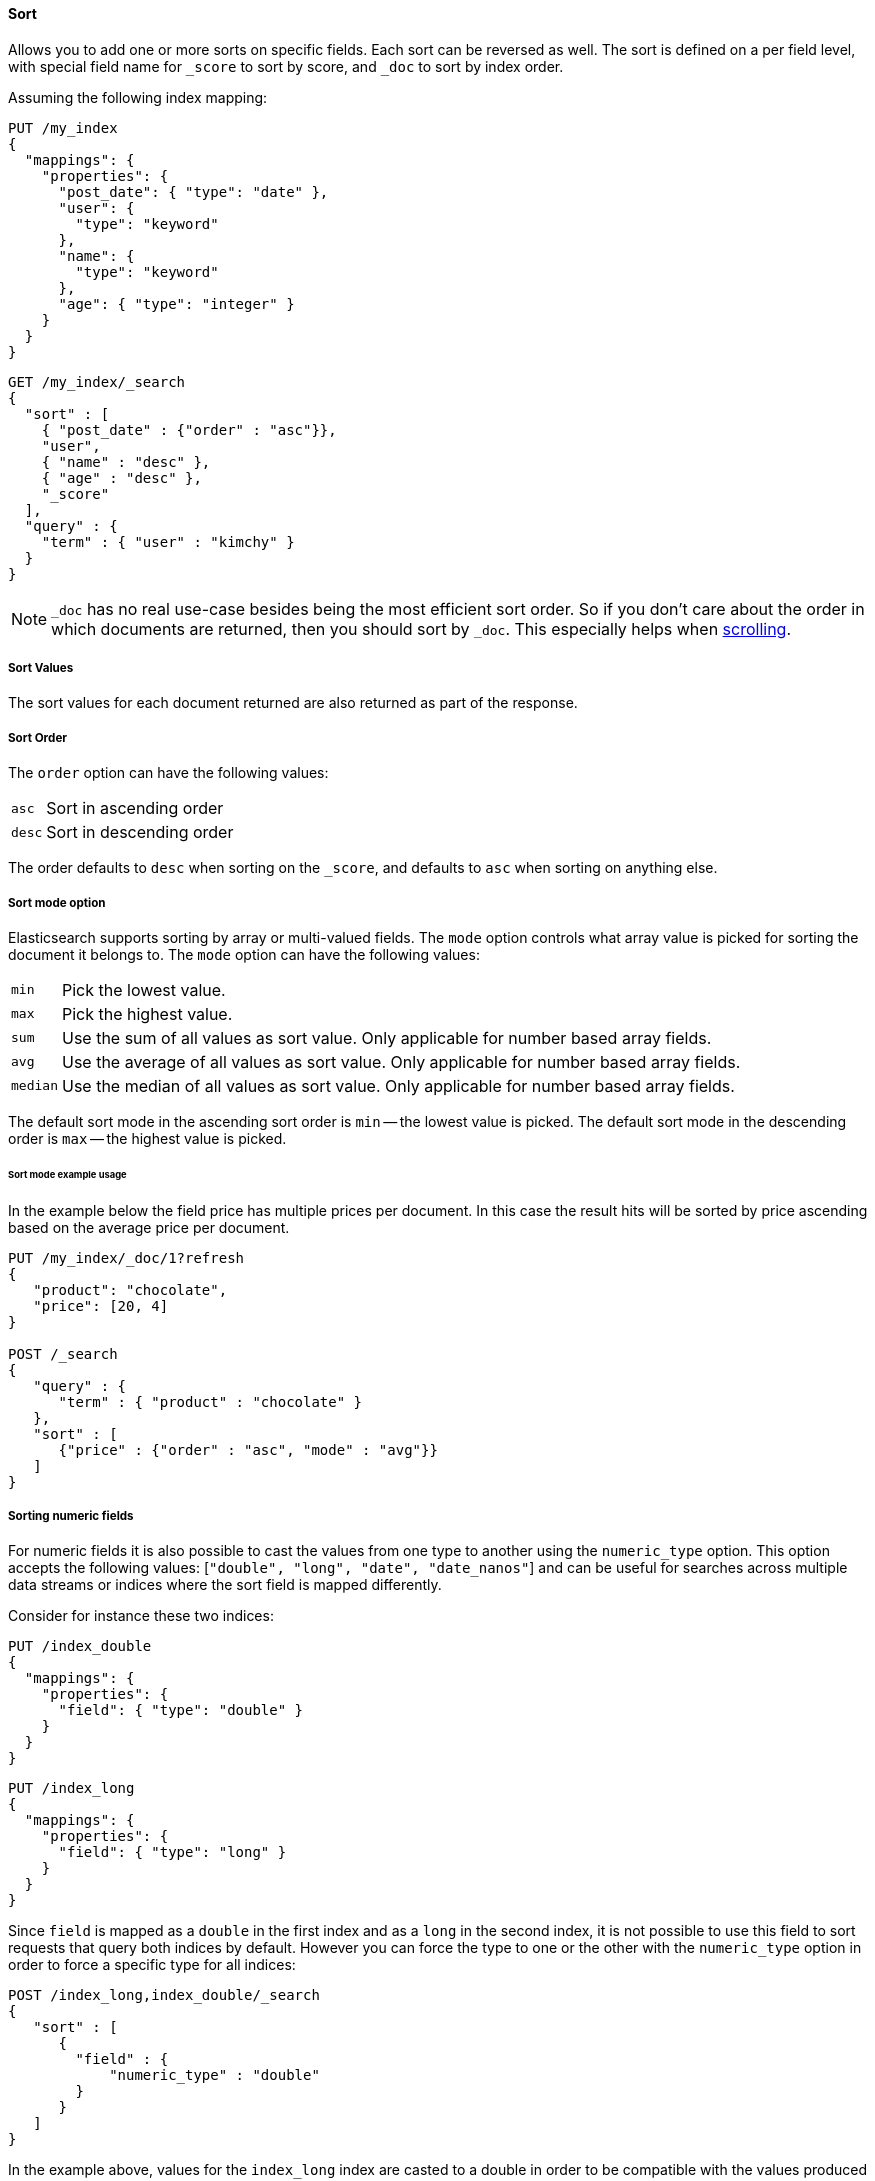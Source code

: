 [[request-body-search-sort]]
==== Sort

Allows you to add one or more sorts on specific fields. Each sort can be
reversed as well. The sort is defined on a per field level, with special
field name for `_score` to sort by score, and `_doc` to sort by index order.

Assuming the following index mapping:

[source,console]
--------------------------------------------------
PUT /my_index
{
  "mappings": {
    "properties": {
      "post_date": { "type": "date" },
      "user": {
        "type": "keyword"
      },
      "name": {
        "type": "keyword"
      },
      "age": { "type": "integer" }
    }
  }
}
--------------------------------------------------

[source,console]
--------------------------------------------------
GET /my_index/_search
{
  "sort" : [
    { "post_date" : {"order" : "asc"}},
    "user",
    { "name" : "desc" },
    { "age" : "desc" },
    "_score"
  ],
  "query" : {
    "term" : { "user" : "kimchy" }
  }
}
--------------------------------------------------
// TEST[continued]

NOTE: `_doc` has no real use-case besides being the most efficient sort order.
So if you don't care about the order in which documents are returned, then you
should sort by `_doc`. This especially helps when <<request-body-search-scroll,scrolling>>.

===== Sort Values

The sort values for each document returned are also returned as part of
the response.

===== Sort Order

The `order` option can have the following values:

[horizontal]
`asc`:: Sort in ascending order
`desc`:: Sort in descending order

The order defaults to `desc` when sorting on the `_score`, and defaults
to `asc` when sorting on anything else.

===== Sort mode option

Elasticsearch supports sorting by array or multi-valued fields. The `mode` option
controls what array value is picked for sorting the document it belongs
to. The `mode` option can have the following values:

[horizontal]
`min`:: Pick the lowest value.
`max`:: Pick the highest value.
`sum`:: Use the sum of all values as sort value. Only applicable for
        number based array fields.
`avg`:: Use the average of all values as sort value. Only applicable
        for number based array fields.
`median`:: Use the median of all values as sort value.  Only applicable
           for number based array fields.

The default sort mode in the ascending sort order is `min` -- the lowest value
is picked. The default sort mode in the descending order is `max` --
the highest value is picked.

====== Sort mode example usage

In the example below the field price has multiple prices per document.
In this case the result hits will be sorted by price ascending based on
the average price per document.

[source,console]
--------------------------------------------------
PUT /my_index/_doc/1?refresh
{
   "product": "chocolate",
   "price": [20, 4]
}

POST /_search
{
   "query" : {
      "term" : { "product" : "chocolate" }
   },
   "sort" : [
      {"price" : {"order" : "asc", "mode" : "avg"}}
   ]
}
--------------------------------------------------

===== Sorting numeric fields

For numeric fields it is also possible to cast the values from one type
to another using the `numeric_type` option.
This option accepts the following values: [`"double", "long", "date", "date_nanos"`]
and can be useful for searches across multiple data streams or indices where the sort field is mapped differently.

Consider for instance these two indices:

[source,console]
--------------------------------------------------
PUT /index_double
{
  "mappings": {
    "properties": {
      "field": { "type": "double" }
    }
  }
}
--------------------------------------------------

[source,console]
--------------------------------------------------
PUT /index_long
{
  "mappings": {
    "properties": {
      "field": { "type": "long" }
    }
  }
}
--------------------------------------------------
// TEST[continued]

Since `field` is mapped as a `double` in the first index and as a `long`
in the second index, it is not possible to use this field to sort requests
that query both indices by default. However you can force the type to one
or the other with the `numeric_type` option in order to force a specific
type for all indices:

[source,console]
--------------------------------------------------
POST /index_long,index_double/_search
{
   "sort" : [
      {
        "field" : {
            "numeric_type" : "double"
        }
      }
   ]
}
--------------------------------------------------
// TEST[continued]

In the example above, values for the `index_long` index are casted to
a double in order to be compatible with the values produced by the
`index_double` index.
It is also possible to transform a floating point field into a `long`
but note that in this case floating points are replaced by the largest
value that is less than or equal (greater than or equal if the value
is negative) to the argument and is equal to a mathematical integer.

This option can also be used to convert a `date` field that uses millisecond
resolution to a `date_nanos` field with nanosecond resolution.
Consider for instance these two indices:

[source,console]
--------------------------------------------------
PUT /index_double
{
  "mappings": {
    "properties": {
      "field": { "type": "date" }
    }
  }
}
--------------------------------------------------

[source,console]
--------------------------------------------------
PUT /index_long
{
  "mappings": {
    "properties": {
      "field": { "type": "date_nanos" }
    }
  }
}
--------------------------------------------------
// TEST[continued]

Values in these indices are stored with different resolutions so sorting on these
fields will always sort the `date` before the `date_nanos` (ascending order).
With the `numeric_type` type option it is possible to set a single resolution for
the sort, setting to `date` will convert the `date_nanos` to the millisecond resolution
while `date_nanos` will convert the values in the `date` field to the nanoseconds resolution:

[source,console]
--------------------------------------------------
POST /index_long,index_double/_search
{
   "sort" : [
      {
        "field" : {
            "numeric_type" : "date_nanos"
        }
      }
   ]
}
--------------------------------------------------
// TEST[continued]

[WARNING]
To avoid overflow, the conversion to `date_nanos` cannot be applied on dates before
1970 and after 2262 as nanoseconds are represented as longs.

[[nested-sorting]]
===== Sorting within nested objects.

Elasticsearch also supports sorting by
fields that are inside one or more nested objects. The sorting by nested
field support has a `nested` sort option with the following properties:

`path`::
    Defines on which nested object to sort. The actual
    sort field must be a direct field inside this nested object.
    When sorting by nested field, this field is mandatory.

`filter`::
    A filter that the inner objects inside the nested path
    should match with in order for its field values to be taken into account
    by sorting. Common case is to repeat the query / filter inside the
    nested filter or query. By default no `nested_filter` is active.
`max_children`::
    The maximum number of children to consider per root document
    when picking the sort value. Defaults to unlimited.
`nested`::
    Same as top-level `nested` but applies to another nested path within the
    current nested object.

[WARNING]
.Nested sort options before Elasticsearch 6.1
============================================

The `nested_path` and `nested_filter` options have been deprecated in
favor of the options documented above.

============================================

====== Nested sorting examples

In the below example `offer` is a field of type `nested`.
The nested `path` needs to be specified; otherwise, Elasticsearch doesn't know on what nested level sort values need to be captured.

[source,console]
--------------------------------------------------
POST /_search
{
   "query" : {
      "term" : { "product" : "chocolate" }
   },
   "sort" : [
       {
          "offer.price" : {
             "mode" :  "avg",
             "order" : "asc",
             "nested": {
                "path": "offer",
                "filter": {
                   "term" : { "offer.color" : "blue" }
                }
             }
          }
       }
    ]
}
--------------------------------------------------

In the below example `parent` and `child` fields are of type `nested`.
The `nested_path` needs to be specified at each level; otherwise, Elasticsearch doesn't know on what nested level sort values need to be captured.

[source,console]
--------------------------------------------------
POST /_search
{
   "query": {
      "nested": {
         "path": "parent",
         "query": {
            "bool": {
                "must": {"range": {"parent.age": {"gte": 21}}},
                "filter": {
                    "nested": {
                        "path": "parent.child",
                        "query": {"match": {"parent.child.name": "matt"}}
                    }
                }
            }
         }
      }
   },
   "sort" : [
      {
         "parent.child.age" : {
            "mode" :  "min",
            "order" : "asc",
            "nested": {
               "path": "parent",
               "filter": {
                  "range": {"parent.age": {"gte": 21}}
               },
               "nested": {
                  "path": "parent.child",
                  "filter": {
                     "match": {"parent.child.name": "matt"}
                  }
               }
            }
         }
      }
   ]
}
--------------------------------------------------

Nested sorting is also supported when sorting by
scripts and sorting by geo distance.

===== Missing Values

The `missing` parameter specifies how docs which are missing
the sort field should be treated: The `missing` value can be
set to `_last`, `_first`, or a custom value (that
will be used for missing docs as the sort value).
The default is `_last`.

For example:

[source,console]
--------------------------------------------------
GET /_search
{
  "sort" : [
    { "price" : {"missing" : "_last"} }
  ],
  "query" : {
    "term" : { "product" : "chocolate" }
  }
}
--------------------------------------------------

NOTE: If a nested inner object doesn't match with
the `nested_filter` then a missing value is used.

===== Ignoring Unmapped Fields

By default, the search request will fail if there is no mapping
associated with a field. The `unmapped_type` option allows you to ignore
fields that have no mapping and not sort by them. The value of this
parameter is used to determine what sort values to emit. Here is an
example of how it can be used:

[source,console]
--------------------------------------------------
GET /_search
{
  "sort" : [
    { "price" : {"unmapped_type" : "long"} }
  ],
  "query" : {
    "term" : { "product" : "chocolate" }
  }
}
--------------------------------------------------

If any of the indices that are queried doesn't have a mapping for `price`
then Elasticsearch will handle it as if there was a mapping of type
`long`, with all documents in this index having no value for this field.

[[geo-sorting]]
===== Geo Distance Sorting

Allow to sort by `_geo_distance`. Here is an example, assuming `pin.location` is a field of type `geo_point`:

[source,console]
--------------------------------------------------
GET /_search
{
  "sort" : [
    {
      "_geo_distance" : {
          "pin.location" : [-70, 40],
          "order" : "asc",
          "unit" : "km",
          "mode" : "min",
          "distance_type" : "arc",
          "ignore_unmapped": true
      }
    }
  ],
  "query" : {
    "term" : { "user" : "kimchy" }
  }
}
--------------------------------------------------



`distance_type`::

    How to compute the distance. Can either be `arc` (default), or `plane` (faster, but inaccurate on long distances and close to the poles).

`mode`::

    What to do in case a field has several geo points. By default, the shortest
    distance is taken into account when sorting in ascending order and the
    longest distance when sorting in descending order. Supported values are
    `min`, `max`, `median` and `avg`.

`unit`::

    The unit to use when computing sort values. The default is `m` (meters).


`ignore_unmapped`::

    Indicates if the unmapped field should be treated as a missing value. Setting it to `true` is equivalent to specifying
    an `unmapped_type` in the field sort. The default is `false` (unmapped field cause the search to fail).

NOTE: geo distance sorting does not support configurable missing values: the
distance will always be considered equal to +Infinity+ when a document does not
have values for the field that is used for distance computation.

The following formats are supported in providing the coordinates:

====== Lat Lon as Properties

[source,console]
--------------------------------------------------
GET /_search
{
  "sort" : [
    {
      "_geo_distance" : {
        "pin.location" : {
          "lat" : 40,
          "lon" : -70
        },
        "order" : "asc",
        "unit" : "km"
      }
    }
  ],
  "query" : {
    "term" : { "user" : "kimchy" }
  }
}
--------------------------------------------------

====== Lat Lon as String

Format in `lat,lon`.

[source,console]
--------------------------------------------------
GET /_search
{
  "sort": [
    {
      "_geo_distance": {
        "pin.location": "40,-70",
        "order": "asc",
        "unit": "km"
      }
    }
  ],
  "query": {
    "term": { "user": "kimchy" }
  }
}
--------------------------------------------------

====== Geohash

[source,console]
--------------------------------------------------
GET /_search
{
  "sort": [
    {
      "_geo_distance": {
        "pin.location": "drm3btev3e86",
        "order": "asc",
        "unit": "km"
      }
    }
  ],
  "query": {
    "term": { "user": "kimchy" }
  }
}
--------------------------------------------------

====== Lat Lon as Array

Format in `[lon, lat]`, note, the order of lon/lat here in order to
conform with http://geojson.org/[GeoJSON].

[source,console]
--------------------------------------------------
GET /_search
{
  "sort": [
    {
      "_geo_distance": {
        "pin.location": [ -70, 40 ],
        "order": "asc",
        "unit": "km"
      }
    }
  ],
  "query": {
    "term": { "user": "kimchy" }
  }
}
--------------------------------------------------


===== Multiple reference points

Multiple geo points can be passed as an array containing any `geo_point` format, for example

[source,console]
--------------------------------------------------
GET /_search
{
  "sort": [
    {
      "_geo_distance": {
        "pin.location": [ [ -70, 40 ], [ -71, 42 ] ],
        "order": "asc",
        "unit": "km"
      }
    }
  ],
  "query": {
    "term": { "user": "kimchy" }
  }
}
--------------------------------------------------

and so forth.

The final distance for a document will then be `min`/`max`/`avg` (defined via `mode`) distance of all points contained in the document to all points given in the sort request.



===== Script Based Sorting

Allow to sort based on custom scripts, here is an example:

[source,console]
--------------------------------------------------
GET /_search
{
  "query": {
    "term": { "user": "kimchy" }
  },
  "sort": {
    "_script": {
      "type": "number",
      "script": {
        "lang": "painless",
        "source": "doc['field_name'].value * params.factor",
        "params": {
          "factor": 1.1
        }
      },
      "order": "asc"
    }
  }
}
--------------------------------------------------


===== Track Scores

When sorting on a field, scores are not computed. By setting
`track_scores` to true, scores will still be computed and tracked.

[source,console]
--------------------------------------------------
GET /_search
{
  "track_scores": true,
  "sort" : [
    { "post_date" : {"order" : "desc"} },
    { "name" : "desc" },
    { "age" : "desc" }
  ],
  "query" : {
    "term" : { "user" : "kimchy" }
  }
}
--------------------------------------------------

===== Memory Considerations

When sorting, the relevant sorted field values are loaded into memory.
This means that per shard, there should be enough memory to contain
them. For string based types, the field sorted on should not be analyzed
/ tokenized. For numeric types, if possible, it is recommended to
explicitly set the type to narrower types (like `short`, `integer` and
`float`).
